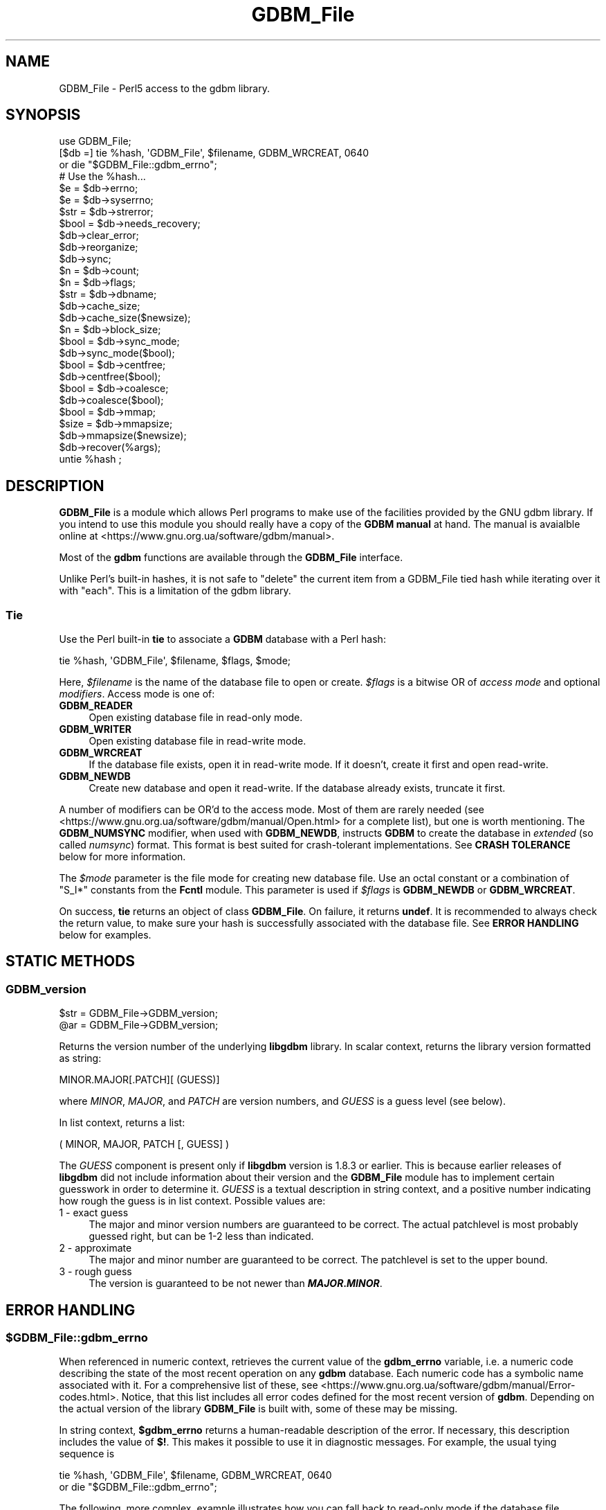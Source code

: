.\" -*- mode: troff; coding: utf-8 -*-
.\" Automatically generated by Pod::Man 5.01 (Pod::Simple 3.43)
.\"
.\" Standard preamble:
.\" ========================================================================
.de Sp \" Vertical space (when we can't use .PP)
.if t .sp .5v
.if n .sp
..
.de Vb \" Begin verbatim text
.ft CW
.nf
.ne \\$1
..
.de Ve \" End verbatim text
.ft R
.fi
..
.\" \*(C` and \*(C' are quotes in nroff, nothing in troff, for use with C<>.
.ie n \{\
.    ds C` ""
.    ds C' ""
'br\}
.el\{\
.    ds C`
.    ds C'
'br\}
.\"
.\" Escape single quotes in literal strings from groff's Unicode transform.
.ie \n(.g .ds Aq \(aq
.el       .ds Aq '
.\"
.\" If the F register is >0, we'll generate index entries on stderr for
.\" titles (.TH), headers (.SH), subsections (.SS), items (.Ip), and index
.\" entries marked with X<> in POD.  Of course, you'll have to process the
.\" output yourself in some meaningful fashion.
.\"
.\" Avoid warning from groff about undefined register 'F'.
.de IX
..
.nr rF 0
.if \n(.g .if rF .nr rF 1
.if (\n(rF:(\n(.g==0)) \{\
.    if \nF \{\
.        de IX
.        tm Index:\\$1\t\\n%\t"\\$2"
..
.        if !\nF==2 \{\
.            nr % 0
.            nr F 2
.        \}
.    \}
.\}
.rr rF
.\" ========================================================================
.\"
.IX Title "GDBM_File 3"
.TH GDBM_File 3 2023-11-28 "perl v5.38.2" "Perl Programmers Reference Guide"
.\" For nroff, turn off justification.  Always turn off hyphenation; it makes
.\" way too many mistakes in technical documents.
.if n .ad l
.nh
.SH NAME
GDBM_File \- Perl5 access to the gdbm library.
.SH SYNOPSIS
.IX Header "SYNOPSIS"
.Vb 4
\&    use GDBM_File;
\&    [$db =] tie %hash, \*(AqGDBM_File\*(Aq, $filename, GDBM_WRCREAT, 0640
\&                or die "$GDBM_File::gdbm_errno";
\&    # Use the %hash...
\&
\&    $e = $db\->errno;
\&    $e = $db\->syserrno;
\&    $str = $db\->strerror;
\&    $bool = $db\->needs_recovery;
\&
\&    $db\->clear_error;
\&
\&    $db\->reorganize;
\&    $db\->sync;
\&
\&    $n = $db\->count;
\&
\&    $n = $db\->flags;
\&
\&    $str = $db\->dbname;
\&
\&    $db\->cache_size;
\&    $db\->cache_size($newsize);
\&
\&    $n = $db\->block_size;
\&
\&    $bool = $db\->sync_mode;
\&    $db\->sync_mode($bool);
\&
\&    $bool = $db\->centfree;
\&    $db\->centfree($bool);
\&
\&    $bool = $db\->coalesce;
\&    $db\->coalesce($bool);
\&
\&    $bool = $db\->mmap;
\&
\&    $size = $db\->mmapsize;
\&    $db\->mmapsize($newsize);
\&
\&    $db\->recover(%args);
\&
\&    untie %hash ;
.Ve
.SH DESCRIPTION
.IX Header "DESCRIPTION"
\&\fBGDBM_File\fR is a module which allows Perl programs to make use of the
facilities provided by the GNU gdbm library.  If you intend to use this
module you should really have a copy of the \fBGDBM manual\fR at hand.
The manual is avaialble online at
<https://www.gnu.org.ua/software/gdbm/manual>.
.PP
Most of the \fBgdbm\fR functions are available through the \fBGDBM_File\fR
interface.
.PP
Unlike Perl's built-in hashes, it is not safe to \f(CW\*(C`delete\*(C'\fR the current
item from a GDBM_File tied hash while iterating over it with \f(CW\*(C`each\*(C'\fR.
This is a limitation of the gdbm library.
.SS Tie
.IX Subsection "Tie"
Use the Perl built-in \fBtie\fR to associate a \fBGDBM\fR database with a Perl
hash:
.PP
.Vb 1
\&   tie %hash, \*(AqGDBM_File\*(Aq, $filename, $flags, $mode;
.Ve
.PP
Here, \fR\f(CI$filename\fR\fI\fR is the name of the database file to open or create.
\&\fI\fR\f(CI$flags\fR\fI\fR is a bitwise OR of \fIaccess mode\fR and optional \fImodifiers\fR.
Access mode is one of:
.IP \fBGDBM_READER\fR 4
.IX Item "GDBM_READER"
Open existing database file in read-only mode.
.IP \fBGDBM_WRITER\fR 4
.IX Item "GDBM_WRITER"
Open existing database file in read-write mode.
.IP \fBGDBM_WRCREAT\fR 4
.IX Item "GDBM_WRCREAT"
If the database file exists, open it in read-write mode.  If it doesn't,
create it first and open read-write.
.IP \fBGDBM_NEWDB\fR 4
.IX Item "GDBM_NEWDB"
Create new database and open it read-write.  If the database already exists,
truncate it first.
.PP
A number of modifiers can be OR'd to the access mode.  Most of them are
rarely needed (see <https://www.gnu.org.ua/software/gdbm/manual/Open.html>
for a complete list), but one is worth mentioning.  The \fBGDBM_NUMSYNC\fR
modifier, when used with \fBGDBM_NEWDB\fR, instructs \fBGDBM\fR to create the
database in \fIextended\fR (so called \fInumsync\fR) format.  This format is
best suited for crash-tolerant implementations.  See \fBCRASH TOLERANCE\fR
below for more information.
.PP
The \fR\f(CI$mode\fR\fI\fR parameter is the file mode for creating new database
file.  Use an octal constant or a combination of \f(CW\*(C`S_I*\*(C'\fR constants
from the \fBFcntl\fR module.  This parameter is used if \fI\fR\f(CI$flags\fR\fI\fR is
\&\fBGDBM_NEWDB\fR or \fBGDBM_WRCREAT\fR.
.PP
On success, \fBtie\fR returns an object of class \fBGDBM_File\fR.  On failure,
it returns \fBundef\fR.  It is recommended to always check the return value,
to make sure your hash is successfully associated with the database file.
See \fBERROR HANDLING\fR below for examples.
.SH "STATIC METHODS"
.IX Header "STATIC METHODS"
.SS GDBM_version
.IX Subsection "GDBM_version"
.Vb 2
\&    $str = GDBM_File\->GDBM_version;
\&    @ar = GDBM_File\->GDBM_version;
.Ve
.PP
Returns the version number of the underlying \fBlibgdbm\fR library. In scalar
context, returns the library version formatted as string:
.PP
.Vb 1
\&    MINOR.MAJOR[.PATCH][ (GUESS)]
.Ve
.PP
where \fIMINOR\fR, \fIMAJOR\fR, and \fIPATCH\fR are version numbers, and \fIGUESS\fR is
a guess level (see below).
.PP
In list context, returns a list:
.PP
.Vb 1
\&    ( MINOR, MAJOR, PATCH [, GUESS] )
.Ve
.PP
The \fIGUESS\fR component is present only if \fBlibgdbm\fR version is 1.8.3 or
earlier. This is because earlier releases of \fBlibgdbm\fR did not include
information about their version and the \fBGDBM_File\fR module has to implement
certain guesswork in order to determine it. \fIGUESS\fR is a textual description
in string context, and a positive number indicating how rough the guess is
in list context. Possible values are:
.IP "1  \- exact guess" 4
.IX Item "1 - exact guess"
The major and minor version numbers are guaranteed to be correct. The actual
patchlevel is most probably guessed right, but can be 1\-2 less than indicated.
.IP "2  \- approximate" 4
.IX Item "2 - approximate"
The major and minor number are guaranteed to be correct. The patchlevel is
set to the upper bound.
.IP "3  \- rough guess" 4
.IX Item "3 - rough guess"
The version is guaranteed to be not newer than \fR\f(BIMAJOR\fR\fB.\fR\f(BIMINOR\fR\fB\fR.
.SH "ERROR HANDLING"
.IX Header "ERROR HANDLING"
.ie n .SS $GDBM_File::gdbm_errno
.el .SS \f(CW$GDBM_File::gdbm_errno\fP
.IX Subsection "$GDBM_File::gdbm_errno"
When referenced in numeric context, retrieves the current value of the
\&\fBgdbm_errno\fR variable, i.e. a numeric code describing the state of the
most recent operation on any \fBgdbm\fR database.  Each numeric code has a
symbolic name associated with it.   For a comprehensive list  of these, see
<https://www.gnu.org.ua/software/gdbm/manual/Error\-codes.html>.  Notice,
that this list includes all error codes defined for the most recent
version of \fBgdbm\fR.  Depending on the actual version of the library
\&\fBGDBM_File\fR is built with, some of these may be missing.
.PP
In string context, \fR\f(CB$gdbm_errno\fR\fB\fR returns a human-readable description of
the error.  If necessary, this description includes the value of \fB$!\fR.
This makes it possible to use it in diagnostic messages.  For example,
the usual tying sequence is
.PP
.Vb 2
\&    tie %hash, \*(AqGDBM_File\*(Aq, $filename, GDBM_WRCREAT, 0640
\&         or die "$GDBM_File::gdbm_errno";
.Ve
.PP
The following, more complex, example illustrates how you can fall back
to read-only mode if the database file permissions forbid read-write
access:
.PP
.Vb 11
\&    use Errno qw(EACCES);
\&    unless (tie(%hash, \*(AqGDBM_File\*(Aq, $filename, GDBM_WRCREAT, 0640)) {
\&        if ($GDBM_File::gdbm_errno == GDBM_FILE_OPEN_ERROR
\&            && $!{EACCES}) {
\&            if (tie(%hash, \*(AqGDBM_File\*(Aq, $filename, GDBM_READER, 0640)) {
\&                die "$GDBM_File::gdbm_errno";
\&            }
\&        } else {
\&            die "$GDBM_File::gdbm_errno";
\&        }
\&    }
.Ve
.SS gdbm_check_syserr
.IX Subsection "gdbm_check_syserr"
.Vb 1
\&    if (gdbm_check_syserr(gdbm_errno)) ...
.Ve
.PP
Returns true if the system error number (\fB$!\fR) gives more information on
the cause of the error.
.SH "DATABASE METHODS"
.IX Header "DATABASE METHODS"
.SS close
.IX Subsection "close"
.Vb 1
\&    $db\->close;
.Ve
.PP
Closes the database.  Normally you would just do \fBuntie\fR.  However, you
will need to use this function if you have explicitly assigned the result
of \fBtie\fR to a variable, and wish to release the database to another
users.  Consider the following code:
.PP
.Vb 4
\&    $db = tie %hash, \*(AqGDBM_File\*(Aq, $filename, GDBM_WRCREAT, 0640;
\&    # Do something with %hash or $db...
\&    untie %hash;
\&    $db\->close;
.Ve
.PP
In this example, doing \fBuntie\fR alone is not enough, since the database
would remain referenced by \fR\f(CB$db\fR\fB\fR, and, as a consequence, the database file
would remain locked.  Calling \fB\fR\f(CB$db\fR\fB\->close\fR ensures the database file is
closed and unlocked.
.SS errno
.IX Subsection "errno"
.Vb 1
\&    $db\->errno
.Ve
.PP
Returns the last error status associated with this database.  In string
context, returns a human-readable description of the error.  See also
\&\fR\f(CB$GDBM_File::gdbm_errno\fR\fB\fR variable above.
.SS syserrno
.IX Subsection "syserrno"
.Vb 1
\&    $db\->syserrno
.Ve
.PP
Returns the last system error status (C \f(CW\*(C`errno\*(C'\fR variable), associated with
this database,
.SS strerror
.IX Subsection "strerror"
.Vb 1
\&    $db\->strerror
.Ve
.PP
Returns textual description of the last error that occurred in this database.
.SS clear_error
.IX Subsection "clear_error"
.Vb 1
\&    $db\->clear_error
.Ve
.PP
Clear error status.
.SS needs_recovery
.IX Subsection "needs_recovery"
.Vb 1
\&    $db\->needs_recovery
.Ve
.PP
Returns true if the database needs recovery.
.SS reorganize
.IX Subsection "reorganize"
.Vb 1
\&    $db\->reorganize;
.Ve
.PP
Reorganizes the database.
.SS sync
.IX Subsection "sync"
.Vb 1
\&    $db\->sync;
.Ve
.PP
Synchronizes recent changes to the database with its disk copy.
.SS count
.IX Subsection "count"
.Vb 1
\&    $n = $db\->count;
.Ve
.PP
Returns number of keys in the database.
.SS flags
.IX Subsection "flags"
.Vb 1
\&    $db\->flags;
.Ve
.PP
Returns flags passed as 4th argument to \fBtie\fR.
.SS dbname
.IX Subsection "dbname"
.Vb 1
\&    $db\->dbname;
.Ve
.PP
Returns the database name (i.e. 3rd argument to \fBtie\fR.
.SS cache_size
.IX Subsection "cache_size"
.Vb 2
\&    $db\->cache_size;
\&    $db\->cache_size($newsize);
.Ve
.PP
Returns the size of the internal \fBGDBM\fR cache for that database.
.PP
Called with argument, sets the size to \fR\f(CI$newsize\fR\fI\fR.
.SS block_size
.IX Subsection "block_size"
.Vb 1
\&    $db\->block_size;
.Ve
.PP
Returns the block size of the database.
.SS sync_mode
.IX Subsection "sync_mode"
.Vb 2
\&    $db\->sync_mode;
\&    $db\->sync_mode($bool);
.Ve
.PP
Returns the status of the automatic synchronization mode. Called with argument,
enables or disables the sync mode, depending on whether \f(CW$bool\fR is \fBtrue\fR or
\&\fBfalse\fR.
.PP
When synchronization mode is on (\fBtrue\fR), any changes to the database are
immediately written to the disk. This ensures database consistency in case
of any unforeseen errors (e.g. power failures), at the expense of considerable
slowdown of operation.
.PP
Synchronization mode is off by default.
.SS centfree
.IX Subsection "centfree"
.Vb 2
\&    $db\->centfree;
\&    $db\->centfree($bool);
.Ve
.PP
Returns status of the central free block pool (\fB0\fR \- disabled,
\&\fB1\fR \- enabled).
.PP
With argument, changes its status.
.PP
By default, central free block pool is disabled.
.SS coalesce
.IX Subsection "coalesce"
.Vb 2
\&    $db\->coalesce;
\&    $db\->coalesce($bool);
.Ve
.SS mmap
.IX Subsection "mmap"
.Vb 1
\&    $db\->mmap;
.Ve
.PP
Returns true if memory mapping is enabled.
.PP
This method will \fBcroak\fR if the \fBlibgdbm\fR library is complied without
memory mapping support.
.SS mmapsize
.IX Subsection "mmapsize"
.Vb 2
\&    $db\->mmapsize;
\&    $db\->mmapsize($newsize);
.Ve
.PP
If memory mapping is enabled, returns the size of memory mapping. With
argument, sets the size to \fR\f(CB$newsize\fR\fB\fR.
.PP
This method will \fBcroak\fR if the \fBlibgdbm\fR library is complied without
memory mapping support.
.SS recover
.IX Subsection "recover"
.Vb 1
\&    $db\->recover(%args);
.Ve
.PP
Recovers data from a failed database. \fR\f(CB%args\fR\fB\fR is optional and can contain
following keys:
.IP "err => sub { ... }" 4
.IX Item "err => sub { ... }"
Reference to code for detailed error reporting. Upon encountering an error,
\&\fBrecover\fR will call this sub with a single argument \- a description of the
error.
.IP "backup => \e$str" 4
.IX Item "backup => $str"
Creates a backup copy of the database before recovery and returns its
filename in \fR\f(CB$str\fR\fB\fR.
.ie n .IP "max_failed_keys => $n" 4
.el .IP "max_failed_keys => \f(CW$n\fR" 4
.IX Item "max_failed_keys => $n"
Maximum allowed number of failed keys. If the actual number becomes equal
to \fR\f(CI$n\fR\fI\fR, \fBrecover\fR aborts and returns error.
.ie n .IP "max_failed_buckets => $n" 4
.el .IP "max_failed_buckets => \f(CW$n\fR" 4
.IX Item "max_failed_buckets => $n"
Maximum allowed number of failed buckets. If the actual number becomes equal
to \fR\f(CI$n\fR\fI\fR, \fBrecover\fR aborts and returns error.
.ie n .IP "max_failures => $n" 4
.el .IP "max_failures => \f(CW$n\fR" 4
.IX Item "max_failures => $n"
Maximum allowed number of failures during recovery.
.IP "stat => \e%hash" 4
.IX Item "stat => %hash"
Return recovery statistics in \fR\f(CI%hash\fR\fI\fR. Upon return, the following keys will
be present:
.RS 4
.IP recovered_keys 8
.IX Item "recovered_keys"
Number of successfully recovered keys.
.IP recovered_buckets 8
.IX Item "recovered_buckets"
Number of successfully recovered buckets.
.IP failed_keys 8
.IX Item "failed_keys"
Number of keys that failed to be retrieved.
.IP failed_buckets 8
.IX Item "failed_buckets"
Number of buckets that failed to be retrieved.
.RE
.RS 4
.RE
.SS convert
.IX Subsection "convert"
.Vb 1
\&    $db\->convert($format);
.Ve
.PP
Changes the format of the database file referred to by \fR\f(CB$db\fR\fB\fR.
.PP
Starting from version 1.20, \fBgdbm\fR supports two database file formats:
\&\fIstandard\fR and \fIextended\fR.  The former is the traditional database
format, used by previous \fBgdbm\fR versions.  The \fIextended\fR format contains
additional data and is recommended for use in crash tolerant applications.
.PP
<https://www.gnu.org.ua/software/gdbm/manual/Numsync.html>, for the
discussion of both formats.
.PP
The \fR\f(CB$format\fR\fB\fR argument sets the new desired database format.  It is
\&\fBGDBM_NUMSYNC\fR to convert the database from standard to extended format, and
\&\fB0\fR to convert it from extended to standard format.
.PP
If the database is already in the requested format, the function returns
success without doing anything.
.SS dump
.IX Subsection "dump"
.Vb 1
\&    $db\->dump($filename, %options)
.Ve
.PP
Creates a dump of the database file in \fR\f(CI$filename\fR\fI\fR.  Such file can be used
as a backup copy or sent over a wire to recreate the database on another
machine.  To create a database from the dump file, use the \fBload\fR method.
.PP
\&\fBGDBM\fR supports two dump formats: old \fIbinary\fR and new \fIascii\fR.  The
binary format is not portable across architectures and is deprecated.  It
is supported for backward compatibility.  The ascii format is portable and
stores additional meta-data about the file.  It was introduced with the
\&\fBgdbm\fR version 1.11 and is the preferred dump format.  The \fBdump\fR method
creates ascii dumps by default.
.PP
If the named file already exists, the function will refuse to overwrite and
will croak an error.  If it doesn't exist, it will be created with the
mode \fB0666\fR modified by the current \fBumask\fR.
.PP
These defaults can be altered using the following \fR\f(CI%options\fR\fI\fR:
.IP "\fBbinary\fR => 1" 4
.IX Item "binary => 1"
Create dump in \fIbinary\fR format.
.IP "\fBmode\fR => \fIMODE\fR" 4
.IX Item "mode => MODE"
Set file mode to \fIMODE\fR.
.IP "\fBoverwrite\fR => 1" 4
.IX Item "overwrite => 1"
Silently overwrite existing files.
.SS load
.IX Subsection "load"
.Vb 1
\&    $db\->load($filename, %options)
.Ve
.PP
Load the data from the dump file \fR\f(CI$filename\fR\fI\fR into the database \fI\fR\f(CI$db\fR\fI\fR.
The file must have been previously created using the \fBdump\fR method.  File
format is recognized automatically.  By default, the function will croak
if the dump contains a key that already exists in the database.  It will
silently ignore the failure to restore database mode and/or ownership.
These defaults can be altered using the following \fI\fR\f(CI%options\fR\fI\fR:
.IP "\fBreplace\fR => 1" 4
.IX Item "replace => 1"
Replace existing keys.
.IP "\fBrestore_mode\fR => 0 | 1" 4
.IX Item "restore_mode => 0 | 1"
If \fI0\fR, don't try to restore the mode of the database file to that stored
in the dump.
.IP "\fBrestore_owner\fR => 0 | 1" 4
.IX Item "restore_owner => 0 | 1"
If \fI0\fR, don't try to restore the owner of the database file to that stored
in the dump.
.IP "\fBstrict_errors\fR => 1" 4
.IX Item "strict_errors => 1"
Croak if failed to restore ownership and/or mode.
.PP
The usual sequence to recreate a database from the dump file is:
.PP
.Vb 3
\&    my %hash;
\&    my $db = tie %hash, \*(AqGDBM_File\*(Aq, \*(Aqa.db\*(Aq, GDBM_NEWDB, 0640;
\&    $db\->load(\*(Aqa.dump\*(Aq);
.Ve
.SH "CRASH TOLERANCE"
.IX Header "CRASH TOLERANCE"
Crash tolerance is a new feature that, given appropriate support from the OS
and the filesystem, guarantees that a logically consistent recent state of the
database can be recovered following a crash, such as power outage, OS kernel
panic, or the like.
.PP
Crash tolerance support appeared in \fBgdbm\fR version 1.21.  The theory behind
it is explained in "Crashproofing the Original NoSQL Key-Value Store",
by Terence Kelly (<https://queue.acm.org/detail.cfm?id=3487353>).  A
detailed discussion of the \fBgdbm\fR implementation is available in the
\&\fBGDBM Manual\fR (<https://www.gnu.org.ua/software/gdbm/manual/Crash\-Tolerance.html>).  The information below describes the Perl interface.
.PP
For maximum robustness, we recommend to use \fIextended database format\fR
for crash tolerant databases.  To create a database in extended format,
use the \fBGDBM_NEWDB|GDBM_NUMSYNC\fR when opening the database, e.g.:
.PP
.Vb 2
\&    $db = tie %hash, \*(AqGDBM_File\*(Aq, $filename,
\&              GDBM_NEWDB|GDBM_NUMSYNC, 0640;
.Ve
.PP
To convert existing database to the extended format, use the \fBconvert\fR
method, described above, e.g.:
.PP
.Vb 1
\&    $db\->convert(GDBM_NUMSYNC);
.Ve
.SS crash_tolerance_status
.IX Subsection "crash_tolerance_status"
.Vb 1
\&    GDBM_File\->crash_tolerance_status;
.Ve
.PP
This static method returns the status of crash tolerance support.  A
non-zero value means crash tolerance is compiled in and supported by
the operating system.
.SS failure_atomic
.IX Subsection "failure_atomic"
.Vb 1
\&    $db\->failure_atomic($even, $odd)
.Ve
.PP
Enables crash tolerance for the database \fR\f(CB$db\fR\fB\fR,  Arguments are
the pathnames of two files that will be created and filled with
\&\fIsnapshots\fR of the database file.  The two files must not exist
when this method is called and must reside on the same filesystem
as the database file.  This filesystem must be support the \fIreflink\fR
operation (https://www.gnu.org.ua/software/gdbm/manual/Filesystems\-supporting\-crash\-tolerance.html>.
.PP
After a successful call to \fBfailure_atomic\fR, every call to \fR\f(CB$db\fR\fB\-\fRsync>
method will make an efficient reflink snapshot of the database file in
one of these files; consecutive calls to \fBsync\fR alternate between the
two, hence the names.
.PP
The most recent of these files can be used to recover the database after
a crash.  To select the right snapshot, use the \fBlatest_snapshot\fR
static method.
.SS latest_snapshot
.IX Subsection "latest_snapshot"
.Vb 1
\&    $file = GDBM_File\->latest_snapshot($even, $odd);
\&
\&    ($file, $error) = GDBM_File\->latest_snapshot($even, $odd);
.Ve
.PP
Given the two snapshot names (the ones used previously in a call to
\&\fBfailure_atomic\fR), this method selects the one suitable for database
recovery, i.e. the file which contains the most recent database snapshot.
.PP
In scalar context, it returns the selected file name or \fBundef\fR in case
of failure.
.PP
In array context, the returns a list of two elements: the file name
and status code.  On success, the file name is defined and the code
is \fBGDBM_SNAPSHOT_OK\fR.  On error, the file name is \fBundef\fR, and
the status is one of the following:
.IP GDBM_SNAPSHOT_BAD 4
.IX Item "GDBM_SNAPSHOT_BAD"
Neither snapshot file is applicable. This means that the crash has occurred
before a call to \fBfailure_atomic\fR completed.  In this case, it is best to
fall back on a safe backup copy of the data file.
.IP GDBM_SNAPSHOT_ERR 4
.IX Item "GDBM_SNAPSHOT_ERR"
A system error occurred.  Examine \fB$!\fR for details.  See
<https://www.gnu.org.ua/software/gdbm/manual/Crash\-recovery.html> for
a comprehensive list of error codes and their meaning.
.IP GDBM_SNAPSHOT_SAME 4
.IX Item "GDBM_SNAPSHOT_SAME"
The file modes and modification dates of both snapshot files are exactly the
same.  This can happen only for databases in standard format.
.IP GDBM_SNAPSHOT_SUSPICIOUS 4
.IX Item "GDBM_SNAPSHOT_SUSPICIOUS"
The \fInumsync\fR counters of the two snapshots differ by more than one.  The
most probable reason is programmer's error: the two parameters refer to
snapshots belonging to different database files.
.SH AVAILABILITY
.IX Header "AVAILABILITY"
gdbm is available from any GNU archive.  The master site is
\&\f(CW\*(C`ftp.gnu.org\*(C'\fR, but you are strongly urged to use one of the many
mirrors.  You can obtain a list of mirror sites from
<http://www.gnu.org/order/ftp.html>.
.SH "SECURITY AND PORTABILITY"
.IX Header "SECURITY AND PORTABILITY"
GDBM files are not portable across platforms.  If you wish to transfer
a GDBM file over the wire, dump it to a portable format first.
.PP
\&\fBDo not accept GDBM files from untrusted sources.\fR
.PP
Robustness of GDBM against corrupted databases depends highly on its
version.  Versions prior to 1.15 did not implement any validity
checking, so that a corrupted or maliciously crafted database file
could cause perl to crash or even expose a security vulnerability.
Versions between 1.15 and 1.20 were progressively strengthened against
invalid inputs.  Finally, version 1.21 had undergone extensive fuzzy
checking which proved its ability to withstand any kinds of inputs
without crashing.
.SH "SEE ALSO"
.IX Header "SEE ALSO"
\&\fBperl\fR\|(1), \fBDB_File\fR\|(3), perldbmfilter,
\&\fBgdbm\fR\|(3),
<https://www.gnu.org.ua/software/gdbm/manual.html>.
